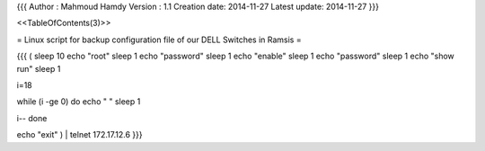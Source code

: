 {{{
Author       : Mahmoud Hamdy
Version      : 1.1
Creation date: 2014-11-27
Latest update: 2014-11-27
}}}

<<TableOfContents(3)>>

= Linux script for backup configuration file of our DELL Switches in Ramsis =

{{{
( sleep 10
echo "root"
sleep 1
echo "password"
sleep 1
echo "enable"
sleep 1
echo "password"
sleep 1
echo "show run"
sleep 1

i=18

while (i -ge 0)
do
echo " "
sleep 1

i--
done

echo "exit"  ) | telnet 172.17.12.6
}}}
